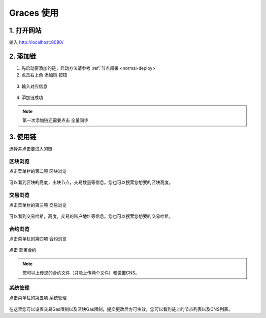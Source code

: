 ================
Graces 使用
================

1. 打开网站
=============

输入 `http://localhost:8080/ <http://localhost:8080/>`__

.. figure:: ../../../images/tool/graces/homepage.png

2. 添加链
=============

1) 先启动要添加的链，启动方法请参考 :ref:`节点部署 <normal-deploy>`

2) 点击右上角 ``添加链`` 按钮

.. figure:: ../../../images/tool/graces/addchain_1.png

3) 输入对应信息

.. figure:: ../../../images/tool/graces/addchain_2.png

4) 添加链成功

.. figure:: ../../../images/tool/graces/addchain_3.png

.. note:: 第一次添加链还需要点击 ``全量同步``

3. 使用链
=============

选择并点击要进入的链

.. figure:: ../../../images/tool/graces/usechain.png

区块浏览
^^^^^^^^^^

点击菜单栏的第二项 ``区块浏览``

.. figure:: ../../../images/tool/graces/usechain_block.png

可以看到区块的高度，出块节点，交易数量等信息。您也可以搜索您想要的区块高度。

交易浏览
^^^^^^^^^^^

点击菜单栏的第三项 ``交易浏览``

.. figure:: ../../../images/tool/graces/usechain_transaction.png

可以看到交易哈希，高度，交易的账户地址等信息。您也可以搜索您想要的交易哈希。

合约浏览
^^^^^^^^^^^

点击菜单栏的第四项 ``合约浏览``

.. figure:: ../../../images/tool/graces/usechain_contract_1.png

点击 ``部署合约``

.. figure:: ../../../images/tool/graces/usechain_contract_2.png

.. note:: 您可以上传您的合约文件（只能上传两个文件）和设置CNS。

系统管理
^^^^^^^^^^^

点击菜单栏的第五项 ``系统管理``

.. figure:: ../../../images/tool/graces/usechain_systemmanage.png

在这里您可以设置交易Gas限制以及区块Gas限制，提交更改后方可生效。您可以看到链上的节点列表以及CNS列表。